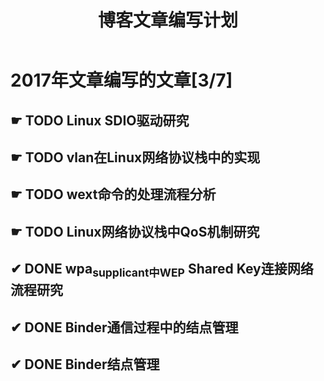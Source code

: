 #+TITLE: 博客文章编写计划

* 2017年文章编写的文章[3/7]

** ☛ TODO Linux SDIO驱动研究
** ☛ TODO vlan在Linux网络协议栈中的实现
** ☛ TODO wext命令的处理流程分析
** ☛ TODO Linux网络协议栈中QoS机制研究
** ✔ DONE wpa_supplicant中WEP Shared Key连接网络流程研究
   CLOSED: [2017-02-26 日 14:25]
** ✔ DONE Binder通信过程中的结点管理
   CLOSED: [2017-03-11 六 18:55]
** ✔ DONE Binder结点管理
   CLOSED: [2017-03-11 六 18:55]

